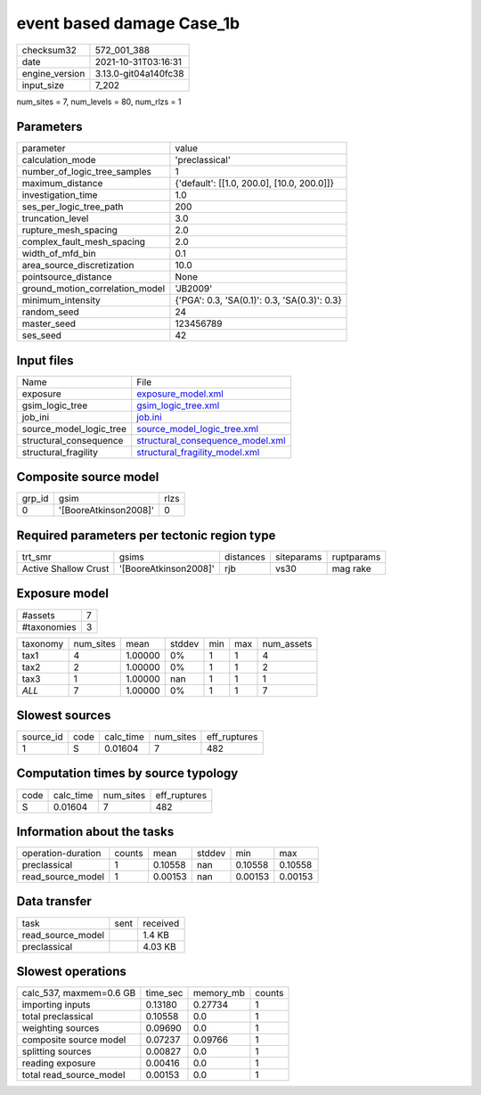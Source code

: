event based damage Case_1b
==========================

+----------------+----------------------+
| checksum32     | 572_001_388          |
+----------------+----------------------+
| date           | 2021-10-31T03:16:31  |
+----------------+----------------------+
| engine_version | 3.13.0-git04a140fc38 |
+----------------+----------------------+
| input_size     | 7_202                |
+----------------+----------------------+

num_sites = 7, num_levels = 80, num_rlzs = 1

Parameters
----------
+---------------------------------+----------------------------------------------+
| parameter                       | value                                        |
+---------------------------------+----------------------------------------------+
| calculation_mode                | 'preclassical'                               |
+---------------------------------+----------------------------------------------+
| number_of_logic_tree_samples    | 1                                            |
+---------------------------------+----------------------------------------------+
| maximum_distance                | {'default': [[1.0, 200.0], [10.0, 200.0]]}   |
+---------------------------------+----------------------------------------------+
| investigation_time              | 1.0                                          |
+---------------------------------+----------------------------------------------+
| ses_per_logic_tree_path         | 200                                          |
+---------------------------------+----------------------------------------------+
| truncation_level                | 3.0                                          |
+---------------------------------+----------------------------------------------+
| rupture_mesh_spacing            | 2.0                                          |
+---------------------------------+----------------------------------------------+
| complex_fault_mesh_spacing      | 2.0                                          |
+---------------------------------+----------------------------------------------+
| width_of_mfd_bin                | 0.1                                          |
+---------------------------------+----------------------------------------------+
| area_source_discretization      | 10.0                                         |
+---------------------------------+----------------------------------------------+
| pointsource_distance            | None                                         |
+---------------------------------+----------------------------------------------+
| ground_motion_correlation_model | 'JB2009'                                     |
+---------------------------------+----------------------------------------------+
| minimum_intensity               | {'PGA': 0.3, 'SA(0.1)': 0.3, 'SA(0.3)': 0.3} |
+---------------------------------+----------------------------------------------+
| random_seed                     | 24                                           |
+---------------------------------+----------------------------------------------+
| master_seed                     | 123456789                                    |
+---------------------------------+----------------------------------------------+
| ses_seed                        | 42                                           |
+---------------------------------+----------------------------------------------+

Input files
-----------
+-------------------------+------------------------------------------------------------------------+
| Name                    | File                                                                   |
+-------------------------+------------------------------------------------------------------------+
| exposure                | `exposure_model.xml <exposure_model.xml>`_                             |
+-------------------------+------------------------------------------------------------------------+
| gsim_logic_tree         | `gsim_logic_tree.xml <gsim_logic_tree.xml>`_                           |
+-------------------------+------------------------------------------------------------------------+
| job_ini                 | `job.ini <job.ini>`_                                                   |
+-------------------------+------------------------------------------------------------------------+
| source_model_logic_tree | `source_model_logic_tree.xml <source_model_logic_tree.xml>`_           |
+-------------------------+------------------------------------------------------------------------+
| structural_consequence  | `structural_consequence_model.xml <structural_consequence_model.xml>`_ |
+-------------------------+------------------------------------------------------------------------+
| structural_fragility    | `structural_fragility_model.xml <structural_fragility_model.xml>`_     |
+-------------------------+------------------------------------------------------------------------+

Composite source model
----------------------
+--------+-----------------------+------+
| grp_id | gsim                  | rlzs |
+--------+-----------------------+------+
| 0      | '[BooreAtkinson2008]' | 0    |
+--------+-----------------------+------+

Required parameters per tectonic region type
--------------------------------------------
+----------------------+-----------------------+-----------+------------+------------+
| trt_smr              | gsims                 | distances | siteparams | ruptparams |
+----------------------+-----------------------+-----------+------------+------------+
| Active Shallow Crust | '[BooreAtkinson2008]' | rjb       | vs30       | mag rake   |
+----------------------+-----------------------+-----------+------------+------------+

Exposure model
--------------
+-------------+---+
| #assets     | 7 |
+-------------+---+
| #taxonomies | 3 |
+-------------+---+

+----------+-----------+---------+--------+-----+-----+------------+
| taxonomy | num_sites | mean    | stddev | min | max | num_assets |
+----------+-----------+---------+--------+-----+-----+------------+
| tax1     | 4         | 1.00000 | 0%     | 1   | 1   | 4          |
+----------+-----------+---------+--------+-----+-----+------------+
| tax2     | 2         | 1.00000 | 0%     | 1   | 1   | 2          |
+----------+-----------+---------+--------+-----+-----+------------+
| tax3     | 1         | 1.00000 | nan    | 1   | 1   | 1          |
+----------+-----------+---------+--------+-----+-----+------------+
| *ALL*    | 7         | 1.00000 | 0%     | 1   | 1   | 7          |
+----------+-----------+---------+--------+-----+-----+------------+

Slowest sources
---------------
+-----------+------+-----------+-----------+--------------+
| source_id | code | calc_time | num_sites | eff_ruptures |
+-----------+------+-----------+-----------+--------------+
| 1         | S    | 0.01604   | 7         | 482          |
+-----------+------+-----------+-----------+--------------+

Computation times by source typology
------------------------------------
+------+-----------+-----------+--------------+
| code | calc_time | num_sites | eff_ruptures |
+------+-----------+-----------+--------------+
| S    | 0.01604   | 7         | 482          |
+------+-----------+-----------+--------------+

Information about the tasks
---------------------------
+--------------------+--------+---------+--------+---------+---------+
| operation-duration | counts | mean    | stddev | min     | max     |
+--------------------+--------+---------+--------+---------+---------+
| preclassical       | 1      | 0.10558 | nan    | 0.10558 | 0.10558 |
+--------------------+--------+---------+--------+---------+---------+
| read_source_model  | 1      | 0.00153 | nan    | 0.00153 | 0.00153 |
+--------------------+--------+---------+--------+---------+---------+

Data transfer
-------------
+-------------------+------+----------+
| task              | sent | received |
+-------------------+------+----------+
| read_source_model |      | 1.4 KB   |
+-------------------+------+----------+
| preclassical      |      | 4.03 KB  |
+-------------------+------+----------+

Slowest operations
------------------
+-------------------------+----------+-----------+--------+
| calc_537, maxmem=0.6 GB | time_sec | memory_mb | counts |
+-------------------------+----------+-----------+--------+
| importing inputs        | 0.13180  | 0.27734   | 1      |
+-------------------------+----------+-----------+--------+
| total preclassical      | 0.10558  | 0.0       | 1      |
+-------------------------+----------+-----------+--------+
| weighting sources       | 0.09690  | 0.0       | 1      |
+-------------------------+----------+-----------+--------+
| composite source model  | 0.07237  | 0.09766   | 1      |
+-------------------------+----------+-----------+--------+
| splitting sources       | 0.00827  | 0.0       | 1      |
+-------------------------+----------+-----------+--------+
| reading exposure        | 0.00416  | 0.0       | 1      |
+-------------------------+----------+-----------+--------+
| total read_source_model | 0.00153  | 0.0       | 1      |
+-------------------------+----------+-----------+--------+